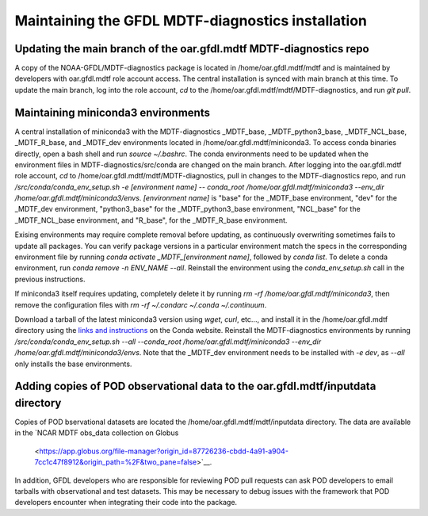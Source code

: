 .. _ref-dev-gfdl:

Maintaining the GFDL MDTF-diagnostics installation
==================================================

Updating the main branch of the oar.gfdl.mdtf MDTF-diagnostics repo
-------------------------------------------------------------------

A copy of the NOAA-GFDL/MDTF-diagnostics package is located in /home/oar.gfdl.mdtf/mdtf
and is maintained by developers with oar.gfdl.mdtf role account access. The
central installation is synced with main branch at this time. To update the main branch,
log into the role account, `cd` to the /home/oar.gfdl.mdtf/mdtf/MDTF-diagnostics, and run `git pull`.

Maintaining miniconda3 environments
-----------------------------------

A central installation of miniconda3 with the MDTF-diagnostics _MDTF_base, _MDTF_python3_base, _MDTF_NCL_base,
_MDTF_R_base, and _MDTF_dev environments located in /home/oar.gfdl.mdtf/miniconda3. To access conda binaries directly,
open a bash shell and run `source ~/.bashrc`. The conda environments need to be updated
when the environment files in MDTF-diagnostics/src/conda are changed on the main branch. After logging into the
oar.gfdl.mdtf role account, `cd` to /home/oar.gfdl.mdtf/mdtf/MDTF-diagnostics,
pull in changes to the MDTF-diagnostics repo, and run `/src/conda/conda_env_setup.sh -e [environment name] --
conda_root /home/oar.gfdl.mdtf/miniconda3 --env_dir /home/oar.gfdl.mdtf/miniconda3/envs`.
`[environment name]` is "base" for the _MDTF_base environment, "dev" for the _MDTF_dev environment,
"python3_base" for the _MDTF_python3_base environment, "NCL_base" for the _MDTF_NCL_base environment, and "R_base",
for the _MDTF_R_base environment.

Exising environments may require complete removal before updating, as continuously overwriting sometimes
fails to update all packages. You can verify package versions in a particular environment match the specs in the
corresponding environment file by running `conda activate _MDTF_[environment name]`, followed by `conda list`.
To delete a conda environment, run `conda remove -n ENV_NAME --all`. Reinstall the environment using
the `conda_env_setup.sh` call in the previous instructions.

If miniconda3 itself requires updating, completely delete it by running `rm -rf /home/oar.gfdl.mdtf/miniconda3`,
then remove the configuration files with `rm -rf ~/.condarc ~/.conda ~/.continuum`.

Download a tarball of the latest miniconda3 version using `wget`, `curl`, etc..., and install it in
the /home/oar.gfdl.mdtf directory using the `links and instructions
<https://www.anaconda.com/docs/getting-started/miniconda/main>`__ on the Conda website. Reinstall the MDTF-diagnostics
environments by running `/src/conda/conda_env_setup.sh --all --conda_root
/home/oar.gfdl.mdtf/miniconda3 --env_dir /home/oar.gfdl.mdtf/miniconda3/envs`. Note that the _MDTF_dev environment
needs to be installed with `-e dev`, as `--all` only installs the base environments.

Adding copies of POD observational data to the oar.gfdl.mdtf/inputdata directory
--------------------------------------------------------------------------------

Copies of POD bservational datasets are located the /home/oar.gfdl.mdtf/mdtf/inputdata directory.
The data are available in the `NCAR MDTF obs_data collection on Globus
 <https://app.globus.org/file-manager?origin_id=87726236-cbdd-4a91-a904-7cc1c47f8912&origin_path=%2F&two_pane=false>`__.
In addition, GFDL developers who are responsible for reviewing POD pull requests can ask POD developers to email
tarballs with observational and test datasets. This may be necessary to debug issues with the framework that POD
developers encounter when integrating their code into the package.
